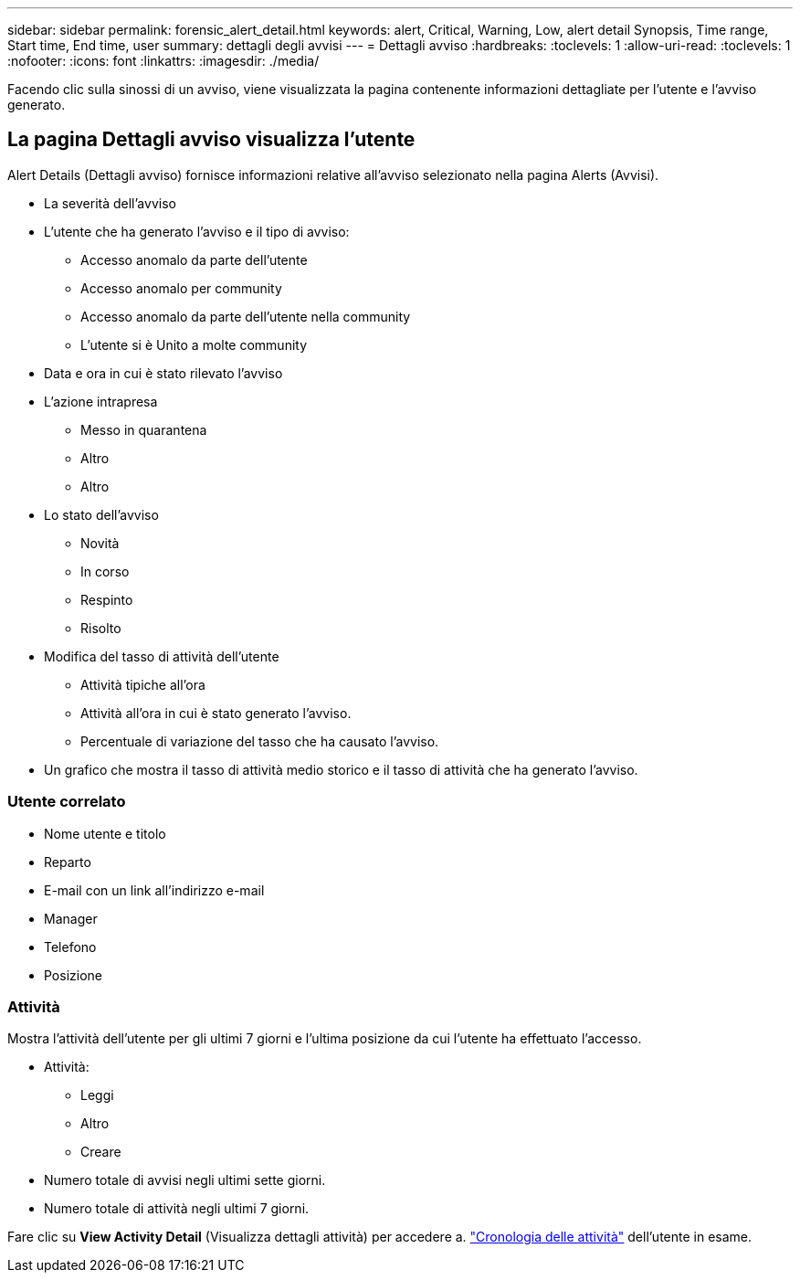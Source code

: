 ---
sidebar: sidebar 
permalink: forensic_alert_detail.html 
keywords: alert, Critical, Warning, Low, alert detail Synopsis, Time range, Start time, End time, user 
summary: dettagli degli avvisi 
---
= Dettagli avviso
:hardbreaks:
:toclevels: 1
:allow-uri-read: 
:toclevels: 1
:nofooter: 
:icons: font
:linkattrs: 
:imagesdir: ./media/


[role="lead"]
Facendo clic sulla sinossi di un avviso, viene visualizzata la pagina contenente informazioni dettagliate per l'utente e l'avviso generato.



== La pagina Dettagli avviso visualizza l'utente

Alert Details (Dettagli avviso) fornisce informazioni relative all'avviso selezionato nella pagina Alerts (Avvisi).

* La severità dell'avviso
* L'utente che ha generato l'avviso e il tipo di avviso:
+
** Accesso anomalo da parte dell'utente
** Accesso anomalo per community
** Accesso anomalo da parte dell'utente nella community
** L'utente si è Unito a molte community


* Data e ora in cui è stato rilevato l'avviso
* L'azione intrapresa
+
** Messo in quarantena
** Altro
** Altro


* Lo stato dell'avviso
+
** Novità
** In corso
** Respinto
** Risolto


* Modifica del tasso di attività dell'utente
+
** Attività tipiche all'ora
** Attività all'ora in cui è stato generato l'avviso.
** Percentuale di variazione del tasso che ha causato l'avviso.


* Un grafico che mostra il tasso di attività medio storico e il tasso di attività che ha generato l'avviso.




=== Utente correlato

* Nome utente e titolo
* Reparto
* E-mail con un link all'indirizzo e-mail
* Manager
* Telefono
* Posizione




=== Attività

Mostra l'attività dell'utente per gli ultimi 7 giorni e l'ultima posizione da cui l'utente ha effettuato l'accesso.

* Attività:
+
** Leggi
** Altro
** Creare


* Numero totale di avvisi negli ultimi sette giorni.
* Numero totale di attività negli ultimi 7 giorni.


Fare clic su *View Activity Detail* (Visualizza dettagli attività) per accedere a. link:forensic_activity_history["Cronologia delle attività"] dell'utente in esame.
